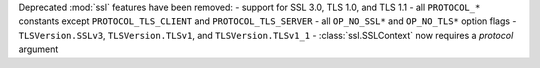 Deprecated :mod:`ssl` features have been removed:
- support for SSL 3.0, TLS 1.0, and TLS 1.1
- all ``PROTOCOL_*`` constants except ``PROTOCOL_TLS_CLIENT`` and ``PROTOCOL_TLS_SERVER``
- all ``OP_NO_SSL*`` and ``OP_NO_TLS*`` option flags
- ``TLSVersion.SSLv3``, ``TLSVersion.TLSv1``, and ``TLSVersion.TLSv1_1``
- :class:`ssl.SSLContext` now requires a *protocol* argument
